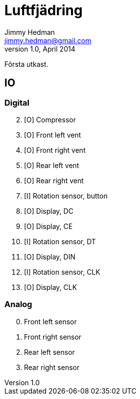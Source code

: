 Luftfjädring
============
Jimmy Hedman <jimmy.hedman@gmail.com>
v1.0, April 2014:
Första utkast.



IO
--
Digital
~~~~~~~
[start=2]
. [O] Compressor
. [O] Front left vent
. [O] Front right vent
. [O] Rear left vent
. [O] Rear right vent
. [I] Rotation sensor, button
. [O] Display, DC
. [O] Display, CE
. [I] Rotation sensor, DT
. [O] Display, DIN
. [I] Rotation sensor, CLK
. [O] Display, CLK

Analog
~~~~~~
[start=0]
. Front left sensor
. Front right sensor
. Rear left sensor
. Rear right sensor

